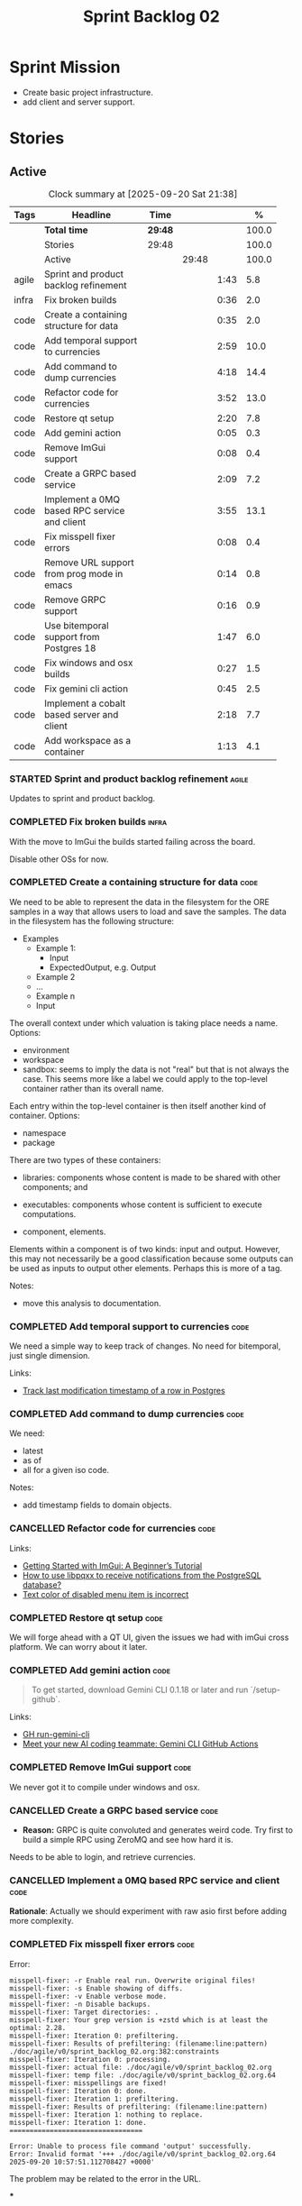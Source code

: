 :PROPERTIES:
:ID: 0DFDAF4D-E299-98E4-25C3-5BB6500E5BA8
:END:
#+title: Sprint Backlog 02
#+options: <:nil c:nil ^:nil d:nil date:nil author:nil toc:nil html-postamble:nil
#+todo: STARTED | COMPLETED CANCELLED POSTPONED BLOCKED
#+tags: { code(c) infra(i) doc(d) agile(a) }
#+startup: inlineimages

* Sprint Mission

- Create basic project infrastructure.
- add client and server support.

* Stories

** Active

#+begin: clocktable :maxlevel 3 :scope subtree :tags t :indent nil :emphasize nil :scope file :narrow 75 :formula %
#+TBLNAME: sprint_summary
#+CAPTION: Clock summary at [2025-09-20 Sat 21:38]
|       | <75>                                         |         |       |      |       |
| Tags  | Headline                                     | Time    |       |      |     % |
|-------+----------------------------------------------+---------+-------+------+-------|
|       | *Total time*                                 | *29:48* |       |      | 100.0 |
|-------+----------------------------------------------+---------+-------+------+-------|
|       | Stories                                      | 29:48   |       |      | 100.0 |
|       | Active                                       |         | 29:48 |      | 100.0 |
| agile | Sprint and product backlog refinement        |         |       | 1:43 |   5.8 |
| infra | Fix broken builds                            |         |       | 0:36 |   2.0 |
| code  | Create a containing structure for data       |         |       | 0:35 |   2.0 |
| code  | Add temporal support to currencies           |         |       | 2:59 |  10.0 |
| code  | Add command to dump currencies               |         |       | 4:18 |  14.4 |
| code  | Refactor code for currencies                 |         |       | 3:52 |  13.0 |
| code  | Restore qt setup                             |         |       | 2:20 |   7.8 |
| code  | Add gemini action                            |         |       | 0:05 |   0.3 |
| code  | Remove ImGui support                         |         |       | 0:08 |   0.4 |
| code  | Create a GRPC based service                  |         |       | 2:09 |   7.2 |
| code  | Implement a 0MQ based RPC service and client |         |       | 3:55 |  13.1 |
| code  | Fix misspell fixer errors                    |         |       | 0:08 |   0.4 |
| code  | Remove URL support from prog mode in emacs   |         |       | 0:14 |   0.8 |
| code  | Remove GRPC support                          |         |       | 0:16 |   0.9 |
| code  | Use bitemporal support from Postgres 18      |         |       | 1:47 |   6.0 |
| code  | Fix windows and osx builds                   |         |       | 0:27 |   1.5 |
| code  | Fix gemini cli action                        |         |       | 0:45 |   2.5 |
| code  | Implement a cobalt based server and client   |         |       | 2:18 |   7.7 |
| code  | Add workspace as a container                 |         |       | 1:13 |   4.1 |
#+end:

*** STARTED Sprint and product backlog refinement                     :agile:
    :LOGBOOK:
    CLOCK: [2025-09-20 Sat 08:23]--[2025-09-20 Sat 08:44] =>  0:21
    CLOCK: [2025-02-02 Sun 12:00]--[2025-02-02 Sun 12:53] =>  0:53
    :END:

Updates to sprint and product backlog.

#+begin_src emacs-lisp :exports none
;; agenda
(org-agenda-file-to-front)
#+end_src

#+name: stories-chart
#+begin_src R :var sprint_summary=sprint_summary :results file graphics :exports results :file sprint_backlog_02_stories.png :width 1200 :height 650
library(conflicted)
library(grid)
library(tidyverse)
library(tibble)

# Remove unnecessary rows.
clean_sprint_summary <- tail(sprint_summary, -4)
names <- unlist(clean_sprint_summary[2])
values <- as.numeric(unlist(clean_sprint_summary[6]))

# Create a data frame.
df <- data.frame(
  cost = values,
  stories = factor(names, levels = names[order(values, decreasing = FALSE)]),
  y = seq(length(names)) * 0.9
)

# Setup the colors
blue <- "#076fa2"

p <- ggplot(df) +
  aes(x = cost, y = stories) +
  geom_col(fill = blue, width = 0.6) +
  ggtitle("Sprint 1: Resourcing per Story") +
  xlab("Resourcing (%)") + ylab("Stories") +
  theme(text = element_text(size = 15))

print(p)
#+end_src

#+RESULTS: stories-chart
[[file:sprint_backlog_02_stories.png]]

#+name: tags-chart
#+begin_src R :var sprint_summary=sprint_summary :results file graphics :exports results :file sprint_backlog_02_tags.png :width 600 :height 400
library(conflicted)
library(grid)
library(tidyverse)
library(tibble)

# Remove unnecessary rows.
clean_sprint_summary <- tail(sprint_summary, -4)
names <- unlist(clean_sprint_summary[1])
values <- as.numeric(unlist(clean_sprint_summary[6]))

# Create a data frame.
df <- data.frame(
  cost = values,
  tags = names,
  y = seq(length(names)) * 0.9
)
# factor(names, levels = names[order(values, decreasing = FALSE)])

df2 <- setNames(aggregate(df$cost, by = list(df$tags), FUN = sum),  c("cost", "tags"))
# Setup the colors
blue <- "#076fa2"

p <- ggplot(df2) +
  aes(x = cost, y = tags) +
  geom_col(fill = blue, width = 0.6) +
  ggtitle("Sprint 1: Resourcing per Tag") +
  xlab("Resourcing (%)") + ylab("Story types") +
  theme(text = element_text(size = 15))

print(p)
#+end_src

#+RESULTS: tags-chart
[[file:sprint_backlog_02_tags.png]]

    :LOGBOOK:
    CLOCK: [2024-07-28 Sun 22:40]--[2024-07-28 Sun 23:09] =>  0:29
    :END:
*** COMPLETED Fix broken builds                                       :infra:
    :LOGBOOK:
    CLOCK: [2025-02-02 Sun 12:54]--[2025-02-02 Sun 13:30] =>  0:36
   :END:

With the move to ImGui the builds started failing across the board.

Disable other OSs for now.

*** COMPLETED Create a containing structure for data                   :code:
    :LOGBOOK:
    CLOCK: [2025-02-03 Mon 22:07]--[2025-02-03 Mon 22:42] =>  0:35
    :END:

We need to be able to represent the data in the filesystem for the ORE samples
in a way that allows users to load and save the samples. The data in the
filesystem has the following structure:

- Examples
  - Example 1:
    - Input
    - ExpectedOutput, e.g. Output
  - Example 2
  - ...
  - Example n
  - Input

The overall context under which valuation is taking place needs a name. Options:

- environment
- workspace
- sandbox: seems to imply the data is not "real" but that is not always the
  case. This seems more like a label we could apply to the top-level container
  rather than its overall name.

Each entry within the top-level container is then itself another kind of
container. Options:

- namespace
- package

There are two types of these containers:

- libraries: components whose content is made to be shared with other
  components; and
- executables: components whose content is sufficient to execute computations.

- component, elements.

Elements within a component is of two kinds: input and output. However, this may
not necessarily be a good classification because some outputs can be used as
inputs to output other elements. Perhaps this is more of a tag.

Notes:

- move this analysis to documentation.

*** COMPLETED Add temporal support to currencies                       :code:
    :LOGBOOK:
    CLOCK: [2025-02-09 Sun 22:35]--[2025-02-09 Sun 23:18] =>  0:43
    CLOCK: [2025-02-08 Sat 20:51]--[2025-02-08 Sat 23:07] =>  2:16
    :END:

We need a simple way to keep track of changes. No need for bitemporal, just
single dimension.

Links:

- [[https://stackoverflow.com/questions/52426656/track-last-modification-timestamp-of-a-row-in-postgres][Track last modification timestamp of a row in Postgres]]

*** COMPLETED Add command to dump currencies                           :code:
    :LOGBOOK:
    CLOCK: [2025-02-12 Wed 23:46]--[2025-02-13 Thu 00:34] =>  0:48
    CLOCK: [2025-02-11 Tue 23:01]--[2025-02-11 Tue 23:42] =>  0:41
    CLOCK: [2025-02-11 Tue 22:13]--[2025-02-11 Tue 23:00] =>  0:47
    CLOCK: [2025-02-10 Mon 23:16]--[2025-02-10 Mon 23:58] =>  0:42
    CLOCK: [2025-02-10 Mon 22:35]--[2025-02-10 Mon 23:15] =>  0:40
    CLOCK: [2025-02-09 Sun 23:19]--[2025-02-09 Sun 23:59] =>  0:40
    :END:

We need:

- latest
- as of
- all for a given iso code.

Notes:

- add timestamp fields to domain objects.

*** CANCELLED Refactor code for currencies                             :code:
    :LOGBOOK:
    CLOCK: [2025-02-11 Tue 21:41]--[2025-02-11 Tue 22:06] =>  0:25
    CLOCK: [2025-02-11 Tue 20:55]--[2025-02-11 Tue 21:15] =>  0:20
    CLOCK: [2025-02-08 Sat 18:58]--[2025-02-08 Sat 19:37] =>  0:39
    CLOCK: [2025-02-08 Sat 16:30]--[2025-02-08 Sat 18:58] =>  2:28
    :END:

Links:

- [[https://technotes.blog/2023/01/24/getting-started-with-imgui-a-beginners-tutorial/][Getting Started with ImGui: A Beginner’s Tutorial]]
- [[https://stackoverflow.com/questions/38457309/how-to-use-libpqxx-to-receive-notifications-from-the-postgresql-database][How to use libpqxx to receive notifications from the PostgreSQL database?]]
- [[https://github.com/ocornut/imgui/issues/4478][Text color of disabled menu item is incorrect]]

*** COMPLETED Restore qt setup                                         :code:
    :LOGBOOK:
    CLOCK: [2025-08-07 Thu 18:02]--[2025-08-07 Thu 20:22] =>  2:20
    :END:

We will forge ahead with a QT UI, given the issues we had with imGui cross
platform. We can worry about it later.

*** COMPLETED Add gemini action                                        :code:
    :LOGBOOK:
    CLOCK: [2025-08-07 Thu 20:26]--[2025-08-07 Thu 20:31] =>  0:05
    :END:

#+begin_quote
To get started, download Gemini CLI 0.1.18 or later and run `/setup-github`.
#+end_quote

Links:

- [[https://github.com/google-github-actions/run-gemini-cli][GH run-gemini-cli]]
- [[https://blog.google/technology/developers/introducing-gemini-cli-github-actions][Meet your new AI coding teammate: Gemini CLI GitHub Actions]]

*** COMPLETED Remove ImGui support                                     :code:
    :LOGBOOK:
    CLOCK: [2025-08-10 Sun 13:41]--[2025-08-10 Sun 13:49] =>  0:08
    :END:

We never got it to compile under windows and osx.

*** CANCELLED Create a GRPC based service                              :code:
    :LOGBOOK:
    CLOCK: [2025-08-15 Fri 20:51]--[2025-08-15 Fri 21:04] =>  0:13
    CLOCK: [2025-08-10 Sun 14:10]--[2025-08-10 Sun 15:30] =>  1:20
    CLOCK: [2025-08-10 Sun 13:50]--[2025-08-10 Sun 14:09] =>  0:19
    CLOCK: [2025-08-10 Sun 13:20]--[2025-08-10 Sun 13:37] =>  0:17
    :END:

- *Reason:* GRPC is quite convoluted and generates weird code. Try first to
  build a simple RPC using ZeroMQ and see how hard it is.

Needs to be able to login, and retrieve currencies.

*** CANCELLED Implement a 0MQ based RPC service and client             :code:
    :LOGBOOK:
    CLOCK: [2025-09-18 Thu 13:57]--[2025-09-18 Thu 17:26] =>  3:29
    CLOCK: [2025-09-18 Thu 12:59]--[2025-09-18 Thu 13:25] =>  0:26
    :END:

*Rationale*: Actually we should experiment with raw asio first before adding
more complexity.

*** COMPLETED Fix misspell fixer errors                                :code:
    :LOGBOOK:
    CLOCK: [2025-09-20 Sat 14:50]--[2025-09-20 Sat 14:58] =>  0:08
    :END:

Error:

#+begin_src
misspell-fixer: -r Enable real run. Overwrite original files!
misspell-fixer: -s Enable showing of diffs.
misspell-fixer: -v Enable verbose mode.
misspell-fixer: -n Disable backups.
misspell-fixer: Target directories: .
misspell-fixer: Your grep version is +zstd which is at least the optimal: 2.28.
misspell-fixer: Iteration 0: prefiltering.
misspell-fixer: Results of prefiltering: (filename:line:pattern)
./doc/agile/v0/sprint_backlog_02.org:382:constraints
misspell-fixer: Iteration 0: processing.
misspell-fixer: actual file: ./doc/agile/v0/sprint_backlog_02.org
misspell-fixer: temp file: ./doc/agile/v0/sprint_backlog_02.org.64
misspell-fixer: misspellings are fixed!
misspell-fixer: Iteration 0: done.
misspell-fixer: Iteration 1: prefiltering.
misspell-fixer: Results of prefiltering: (filename:line:pattern)
misspell-fixer: Iteration 1: nothing to replace.
misspell-fixer: Iteration 1: done.
=================================

Error: Unable to process file command 'output' successfully.
Error: Invalid format '+++ ./doc/agile/v0/sprint_backlog_02.org.64	2025-09-20 10:57:51.112708427 +0000'
#+end_src

The problem may be related to the error in the URL.


***

*** COMPLETED Remove URL support from prog mode in emacs               :code:
    :LOGBOOK:
    CLOCK: [2025-09-20 Sat 15:26]--[2025-09-20 Sat 15:40] =>  0:14
    :END:

*** COMPLETED Remove GRPC support                                      :code:
    :LOGBOOK:
    CLOCK: [2025-09-20 Sat 11:51]--[2025-09-20 Sat 12:07] =>  0:16
    :END:

- remove code using GRPC, leave only server and client skeletons.

*** STARTED Use bitemporal support from Postgres 18                    :code:
    :LOGBOOK:
    CLOCK: [2025-08-08 Fri 08:27]--[2025-08-08 Fri 09:09] =>  0:42
    CLOCK: [2025-08-08 Fri 08:24]--[2025-08-08 Fri 08:26] =>  0:02
    CLOCK: [2025-08-07 Thu 23:51]--[2025-08-07 Thu 23:59] =>  0:08
    CLOCK: [2025-08-07 Thu 22:12]--[2025-08-07 Thu 23:07] =>  0:55
    :END:

Links:

- [[https://hdombrovskaya.wordpress.com/2024/05/05/3937/][(Bi)Temporal Tables, PostgreSQL and SQL Standard]]
- [[https://neon.com/postgresql/postgresql-18/temporal-constraints][PostgreSQL 18 Temporal Constraints]]
- [[https://www.depesz.com/2024/10/03/waiting-for-postgresql-18-add-temporal-foreign-key-constraints/][Waiting for PostgreSQL 18 – Add temporal FOREIGN KEY constraints]]
- [[https://neon.com/postgresql/postgresql-tutorial/postgresql-identity-column][PostgreSQL Identity Column]]
- [[https://wiki.postgresql.org/wiki/SQL2011Temporal][SQL2011Temporal]]
- [[https://neon.com/postgresql/postgresql-18-new-features][PostgreSQL 18 New Features]]
- [[https://lord.technology/2025/01/28/understanding-temporal-primary-keys.html][Understanding Bitemporal Primary Keys]]
- [[https://hypirion.com/musings/implementing-system-versioned-tables-in-postgres][Implementing System-Versioned Tables in Postgres]]
- [[https://clarkdave.net/2015/02/historical-records-with-postgresql-and-temporal-tables-and-sql-2011/][Historical records with PostgreSQL, temporal tables and SQL:2011]]
- [[https://github.com/arkhipov/temporal_tables][GH temporal_tables]]
- [[https://learn.microsoft.com/en-us/sql/relational-databases/tables/querying-data-in-a-system-versioned-temporal-table?view=sql-server-ver17][Query data in a system-versioned temporal table]]

*** STARTED Fix windows and osx builds                                 :code:
    :LOGBOOK:
    CLOCK: [2025-09-20 Sat 14:58]--[2025-09-20 Sat 15:25] =>  0:27
    :END:

*** STARTED Fix gemini cli action                                      :code:
    :LOGBOOK:
    CLOCK: [2025-09-20 Sat 15:50]--[2025-09-20 Sat 16:35] =>  0:45
    :END:


*** STARTED Implement a cobalt based server and client                 :code:
    :LOGBOOK:
    CLOCK: [2025-09-20 Sat 21:02]--[2025-09-20 Sat 21:38] =>  0:36
    CLOCK: [2025-09-20 Sat 17:44]--[2025-09-20 Sat 18:20] =>  0:36
    CLOCK: [2025-09-20 Sat 17:16]--[2025-09-20 Sat 17:43] =>  0:27
    CLOCK: [2025-09-20 Sat 16:36]--[2025-09-20 Sat 17:15] =>  0:39
    :END:

Using the examples, create a really simple server and client. Must use SSL.

Links:

- [[https://www.boost.org/doc/libs/latest/libs/cobalt/doc/html/index.html][cobalt docs]]
- [[https://github.com/boostorg/cobalt][GH cobalt]]

*** Add support for JWT                                                :code:

Links:

- [[https://iniakunhuda.medium.com/building-secure-jwt-authentication-in-go-with-postgresql-94b6724f9b75][Building Secure JWT Authentication in Go with PostgreSQL]]
- [[https://github.com/Thalhammer/jwt-cpp][GH jwt-cpp]]

*** Add serialisation support for reflect-cpp                          :code:

Links:

- [[https://github.com/getml/reflect-cpp/][GH reflect-cpp]]

*** Read up on ECS                                                     :code:

Links:

- [[https://en.wikipedia.org/wiki/Entity_component_system][wikipedia: Entity component system]]
- [[https://github.com/skypjack/entt][GH entt]]: "EnTT is a header-only, tiny and easy to use library for game
  programming and much more written in modern C++."

*** Consider adding otel support                                       :code:

Links:

- [[https://github.com/destrex271/postgresexporter][GH postgresexporter]]: "Unofficial Postgres Exporter for OTEL"
- [[https://opentelemetry-cpp.readthedocs.io/en/latest/otel_docs/classopentelemetry_1_1sdk_1_1trace_1_1SpanExporter.html][SpanExporter]]: create your own exporter.

*** Add chat support                                                   :code:

Links:

- [[https://github.com/communi/libcommuni][GH libcommuni]]: "A cross-platform IRC framework written with Qt."
- [[https://github.com/inspircd/inspircd/tree/insp4][GH insp4]]: "InspIRCd is a modular C++ Internet Relay Chat (IRC) server for
  UNIX-like and Windows systems."
- https://www.inspircd.org/

*** Add account support                                                :code:

Links:

- [[https://www.azerothcore.org/wiki/creating-accounts][azeroth: Creating Accounts]]
- [[https://www.azerothcore.org/wiki/account][azeroth: account]]
- [[https://www.mongodb.com/docs/manual/reference/built-in-roles/#std-label-built-in-roles][mongo: Built-In Roles]]

*** Add session support                                                :code:

Users must be able to login and logout.

*** Use sqlgen for postgres                                            :code:

Links:

- [[https://github.com/getml/sqlgen/][GH sqlgen]]


*** Consider exposing end points via HTTP                              :code:

Having a binary protocol is helpful for performance but it may make life easier
to expose some functionality via HTTP.

Links:

- [[https://github.com/dfleury2/beauty][GH: beauty]]: "Beauty is a layer above Boost.Beast which provide facilities to
  create Http server or client. Beauty allows the creation of synchronous or
  asynchronous server and client, and adds some signals and timer management
  based on Boost.Asio"

*** Consider using getML to integrate ML                               :code:

Links:

- [[https://github.com/getml/getml-community][GH: getml]]: "getML is a tool for automating feature engineering on relational
  data and time series. It includes a specifically customized database Engine
  for this very purpose."
- [[https://getml.com/latest/user_guide/quick_start/][user guide quick start]]

*** Configure postgres with async IO                                   :code:

Links:

- [[https://neon.com/postgresql/postgresql-18/asynchronous-io][PostgreSQL 18 Asynchronous I/O]]

*** Consider using sqls for LSP                                        :code:

We are presently testing postgrestools. If that does not work well, we should
consider sqls.

Links:

- [[https://www.reddit.com/r/emacs/comments/ijbvwv/eglot_sqls_sql_client/][eglot + sqls = SQL client?]]

*** Add workspace as a container                                       :code:
    :LOGBOOK:
    CLOCK: [2025-02-13 Thu 22:18]--[2025-02-13 Thu 22:35] =>  0:17
    CLOCK: [2025-02-13 Thu 21:21]--[2025-02-13 Thu 22:17] =>  0:56
    :END:

Core needs to have a container for all of the data stored within a context.

*** Add portfolio support                                              :code:

Links:

- [[https://leonardqmarcq.com/posts/modeling-hierarchical-tree-data][Modeling Hierarchical Tree Data in PostgreSQL]]

*** Convert plantuml diagrams to org-babel                              :doc:

It may be easier to integrate diagrams with roam if they are org-mode documents.
Experiment with babel for this.

*** Setup code quality actions                                        :infra:

We added a test password to the repo on purpose to see if it was going to be
detected by the github actions:

#+begin_src c++
    std::string connection_string("postgresql://ores:ores@localhost:5433/oresdb");
#+end_src

It wasn't. We need to figure out which actions need to be setup for this. Add
any other actions we may be missing.

The build seems to be failing:

#+begin_src sh
-- SCCache NOT found.
 CMake Error at /usr/local/share/cmake-3.30/Modules/CMakeDetermineSystem.cmake:152 (message):
   Could not find toolchain file:
   /home/runner/work/OreStudio/OreStudio/vcpkg/scripts/buildsystems/vcpkg.cmake
 Call Stack (most recent call first):
 CMakeLists.txt:61 (project)


 CMake Error: CMake was unable to find a build program corresponding to "Unix Makefiles".  CMAKE_MAKE_PROGRAM is not set.  You probably need to select a different build tool.
 CMake Error: CMAKE_CXX_COMPILER not set, after EnableLanguage
 -- Configuring incomplete, errors occurred!
 ~/work/OreStudio/OreStudio ~/work/OreStudio/OreStudio
 ~/work/OreStudio/OreStudio
 cpp/autobuilder: No supported build command succeeded.
 cpp/autobuilder: autobuild summary.
 Error: We were unable to automatically build your code. Please replace the call to the autobuild action with your custom build steps. Encountered a fatal error while running "/opt/hostedtoolcache/CodeQL/2.18.0/x64/codeql/cpp/tools/autobuild.sh". Exit code was 1 and last log line was: cpp/autobuilder: autobuild summary. See the logs for more details.
#+end_src

This may be due to a missing sub-module for vcpkg.

*** Add a message queue                                                :code:

Links:

- [[https://www.oliverlambson.com/pgmq][Use what you already have: Building a message queue on Postgres]]

*** Add support for =windows-msvc-clang-cl=                           :infra:

We need to setup a build for MSVC clang.

*** Implement database connectivity                                    :code:

We have hard coded database configuration. Implement this properly both for
console and UI.

*** Starting UI from file manager does not work                       :infra:

At present we can't start the Qt UI because the file manager thinks its a video.
Maybe we need a desktop file.

Example desktop file:

#+begin_src conf
[Desktop Entry]
Comment=
Terminal=true
Name=fixvideo
Exec=/home/user/fixvideo.sh %f
Type=Application
Icon=/usr/share/icons/gnome/48x48/apps/gnome-settings-theme.png
Encoding=UTF-8
Hidden=false
NoDisplay=false
Categories=AudioVideo;Player;Recorder;
MimeType=video/dv;v
#+end_src

Source: [[https://emacs.stackexchange.com/questions/58037/is-there-a-standard-mode-for-ini-files][Is there a standard mode for .ini files?]]

Tasks:

- create a desktop file for the application.
- add an icon.

*** Consider adding the update copyrights action from quantlib        :infra:

We should remove copyrights from each file and instead have it only at the
top-level to make maintenance easier.

See [[https://github.com/OpenSourceRisk/QuantLib/blob/master/.github/workflows/copyrights.yml][=copyrights.yml=]] in QuantLib repo.

*** Consider adding clang-tidy build                                  :infra:

As per QuantLib build: [[https://github.com/OpenSourceRisk/QuantLib/blob/master/.github/workflows/tidy.yml][=tidy.yml=]].

*** Consider adding test times build                                  :infra:

As per QuantLib build: [[https://github.com/OpenSourceRisk/QuantLib/blob/master/.github/workflows/test-times.yml][=test-times.yml=]].

*** Consider adding sanitizer build                                   :infra:

As per QuantLib build: [[https://github.com/OpenSourceRisk/QuantLib/blob/master/.github/workflows/sanitizer.yml][=sanitizer.yml=]].

*** Use string views for static strings                               :infra:

We are creating =std::strings= where we don't need them, use string views
instead.

*** Create HTTP end point for currencies                              :infra:

Add a basic HTTP server using boost beast. Then we just need a couple of verbs:

- GET: return all currencies in database.
- POST: add one or more currencies.

*** Fix site links to main page                                         :doc:

At present we renamed readme to index in the HTML export. Do a symlink or a copy
of this file to fix links.

*** Add discord support to app                                        :infra:

Links:

- [[https://github.com/RealTimeChris/DiscordCoreAPI][DiscordCoreAPI]]

*** Recipes do not show variables in org-babel                        :infra:

At present when we look at a recipe in the site, we cannot tell what the
environment variables are:

#+begin_src sh
./ores.console import ${log_args} --currency-configuration ${currency_config_dir}/currencies.xml
#+END_SRC

It would be nice if =log_args= etc showed up in the recipe.

Links:

- [[https://kitchingroup.cheme.cmu.edu/blog/2019/02/12/Using-results-from-one-code-block-in-another-org-mode/][Using results from one code block in another org-mode]]

*** Install Windows package on Windows machine                        :infra:

We need to install and run the windows package and make sure it works. Check
console and GUI start.

*** Install OSX package on OSX machine                                :infra:

We need to install and run the windows package and make sure it works. Check
console and GUI start.

*** Add packaging support for images                                  :infra:

At present we are not adding images to packages.

*** Create a staging directory                                        :infra:

At present the binaries are scattered around the build directory. We should take
the same approach as Dogen and create clean directories for this.

*** Create an icon for the application                                :infra:

We copied the Dogen icon to get us going. We should really grab our own logo.

*** Add JSON parsing support for currency                              :code:

We need to have the ability to read and write currencies from JSON.

*** Add postgres support for currency                                  :code:

We need to have the ability to read and write currencies from a postgres
database.

*** Work through all types required for Example 1                      :code:

We want to be able to visualise all the data types needed in order to be able to
run the most basic example of ORE. For each of these types, create a stories.

The files are as follows. First, there are the files in the =Input= directory:

- [[https://github.com/OpenSourceRisk/Engine/tree/master/Examples/Example_1/Input][Example 1 Inputs]]

Specifically:

- =currencies.xml=
- =netting.xml=
- =ore.xml=
- =ore_swaption.xml=
- =plot.gp=
- =portfolio.xml=
- =portfolio_swap.xml=
- =portfolio_swap_20151023.xml=
- =portfolio_swaption.xml=
- =portfolio_swaption_20151023.xml=
- =simulation.xml=

In addition, we need all of the common inputs under:

- [[https://github.com/OpenSourceRisk/Engine/tree/master/Examples/Input][Examples - Common Inputs]]

These are:

- =calendaradjustment.xml=
- =conventions.xml=
- =currencies.xml=
- =curveconfig.xml=
- =fixings_20160205.txt=
- =market_20160205.txt=
- =market_20160205_flat.txt=
- =pricingengine.xml=
- =todaysmarket.xml=

Finally, we need support for the outputs. We can grab these from the expected
outputs:

- [[https://github.com/OpenSourceRisk/Engine/tree/master/Examples/Example_1/ExpectedOutput][Example 1 Expected Outputs]]

These are:

- =colva_nettingset_CPTY_A.csv=
- =curves.csv=
- =exposure_nettingset_CPTY_A.csv=
- =exposure_trade_Swap_20y.csv=
- =flows.csv=
- =log_progress.json=
- =netcube.csv=
- =npv.csv=
- =swaption_npv.csv=
- =xva.csv=

| Previous: [[id:154212FF-BB02-8D84-1E33-9338B458380A][Version Zero]] |
